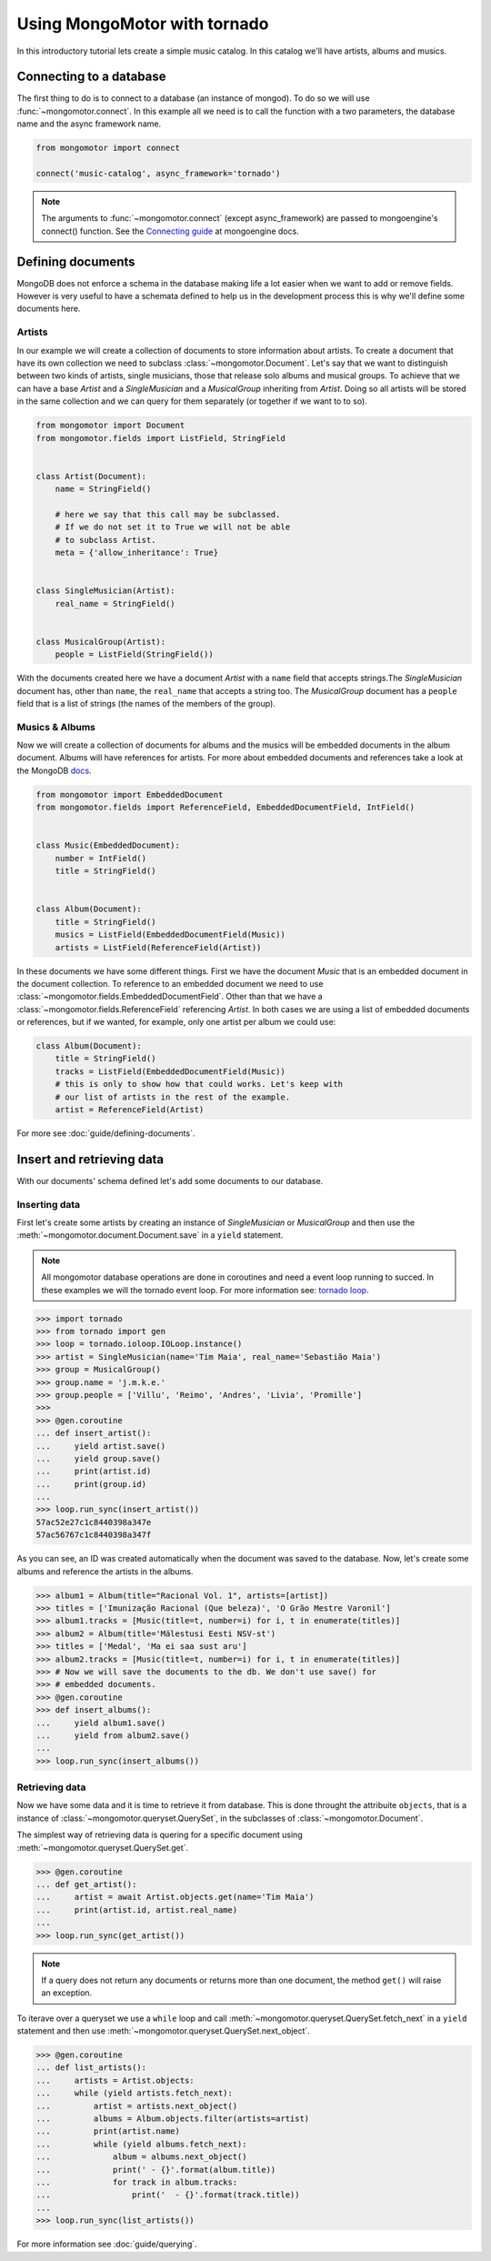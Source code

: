 Using MongoMotor with tornado
=============================

In this introductory tutorial lets create a simple music catalog. In this
catalog we'll have artists, albums and musics.


Connecting to a database
++++++++++++++++++++++++

The first thing to do is to connect to a database (an instance of mongod).
To do so we will use :func:`~mongomotor.connect`. In this example all we
need is to call the function with a two parameters, the database name and
the async framework name.


.. code-block:: python

    from mongomotor import connect

    connect('music-catalog', async_framework='tornado')


.. note::

    The arguments to :func:`~mongomotor.connect` (except async_framework)
    are passed to mongoengine's connect() function. See the
    `Connecting guide <http://docs.mongoengine.org/guide/connecting.html>`_
    at mongoengine docs.


Defining documents
++++++++++++++++++

MongoDB does not enforce a schema in the database making life a lot easier
when we want to add or remove fields. However is very useful to have a schemata
defined to help us in the development process this is why we'll define some
documents here.


Artists
-------

In our example we will create a collection of documents to store information
about artists. To create a document that have its own collection we need to
subclass :class:`~mongomotor.Document`. Let's say that we want to distinguish
between two kinds of artists, single musicians, those that release solo
albums and musical groups. To achieve that we can have a base *Artist* and
a *SingleMusician* and a *MusicalGroup* inheriting from *Artist*. Doing so
all artists will be stored in the same collection and we can query for
them separately (or together if we want to to so).


.. code-block:: python

    from mongomotor import Document
    from mongomotor.fields import ListField, StringField


    class Artist(Document):
	name = StringField()

	# here we say that this call may be subclassed.
	# If we do not set it to True we will not be able
	# to subclass Artist.
	meta = {'allow_inheritance': True}


    class SingleMusician(Artist):
	real_name = StringField()


    class MusicalGroup(Artist):
	people = ListField(StringField())


With the documents created here we have a document *Artist* with a ``name``
field that accepts strings.The *SingleMusician* document has, other than
``name``, the ``real_name`` that accepts a string too. The *MusicalGroup*
document has a ``people`` field that is a list of strings (the names of
the members of the group).


Musics & Albums
---------------

Now we will create a collection of documents for albums and
the musics will be embedded documents in the album document. Albums will
have references for artists. For more about embedded documents and references
take a look at the MongoDB
`docs <https://docs.mongodb.com/manual/core/data-modeling-introduction/>`_.


.. code-block:: python

    from mongomotor import EmbeddedDocument
    from mongomotor.fields import ReferenceField, EmbeddedDocumentField, IntField()


    class Music(EmbeddedDocument):
        number = IntField()
	title = StringField()


    class Album(Document):
	title = StringField()
	musics = ListField(EmbeddedDocumentField(Music))
	artists = ListField(ReferenceField(Artist))


In these documents we have some different things. First we have the document
*Music* that is an embedded document in the document collection. To reference
to an embedded document we need to use
:class:`~mongomotor.fields.EmbeddedDocumentField`. Other than that we have
a :class:`~mongomotor.fields.ReferenceField` referencing *Artist*. In both
cases we are using a list of embedded documents or references, but if we
wanted, for example, only one artist per album we could use:

.. code-block:: python

    class Album(Document):
	title = StringField()
	tracks = ListField(EmbeddedDocumentField(Music))
	# this is only to show how that could works. Let's keep with
	# our list of artists in the rest of the example.
	artist = ReferenceField(Artist)

For more see :doc:`guide/defining-documents`.


Insert and retrieving data
++++++++++++++++++++++++++

With our documents' schema defined let's add some documents to our database.


Inserting data
--------------

First let's create some artists by creating an instance of *SingleMusician*
or *MusicalGroup* and then use the :meth:`~mongomotor.document.Document.save`
in a ``yield`` statement.

.. note::

   All mongomotor database operations are done in coroutines and need a
   event loop running to succed. In these examples we will the tornado
   event loop. For more information see:
   `tornado loop <http://www.tornadoweb.org/en/stable/ioloop.html>`_.


.. code-block:: python

   >>> import tornado
   >>> from tornado import gen
   >>> loop = tornado.ioloop.IOLoop.instance()
   >>> artist = SingleMusician(name='Tim Maia', real_name='Sebastião Maia')
   >>> group = MusicalGroup()
   >>> group.name = 'j.m.k.e.'
   >>> group.people = ['Villu', 'Reimo', 'Andres', 'Livia', 'Promille']
   >>>
   >>> @gen.coroutine
   ... def insert_artist():
   ...     yield artist.save()
   ...     yield group.save()
   ...     print(artist.id)
   ...     print(group.id)
   ...
   >>> loop.run_sync(insert_artist())
   57ac52e27c1c8440398a347e
   57ac56767c1c8440398a347f


As you can see, an ID was created automatically when the document was saved to
the database. Now, let's create some albums and reference the artists in
the albums.

.. code-block:: python

   >>> album1 = Album(title="Racional Vol. 1", artists=[artist])
   >>> titles = ['Imunização Racional (Que beleza)', 'O Grão Mestre Varonil']
   >>> album1.tracks = [Music(title=t, number=i) for i, t in enumerate(titles)]
   >>> album2 = Album(title='Mälestusi Eesti NSV-st')
   >>> titles = ['Medal', 'Ma ei saa sust aru']
   >>> album2.tracks = [Music(title=t, number=i) for i, t in enumerate(titles)]
   >>> # Now we will save the documents to the db. We don't use save() for
   >>> # embedded documents.
   >>> @gen.coroutine
   >>> def insert_albums():
   ...     yield album1.save()
   ...     yield from album2.save()
   ...
   >>> loop.run_sync(insert_albums())


Retrieving data
---------------

Now we have some data and it is time to retrieve it from database. This is done
throught the attribuite ``objects``, that is a instance of
:class:`~mongomotor.queryset.QuerySet`, in the subclasses of
:class:`~mongomotor.Document`.

The simplest way of retrieving data is quering for a specific document using
:meth:`~mongomotor.queryset.QuerySet.get`.

.. code-block:: python

   >>> @gen.coroutine
   ... def get_artist():
   ...     artist = await Artist.objects.get(name='Tim Maia')
   ...     print(artist.id, artist.real_name)
   ...
   >>> loop.run_sync(get_artist())

.. note::

   If a query does not return any documents or returns more than one document,
   the method ``get()`` will raise an exception.


To iterave over a queryset we use a ``while`` loop and call
:meth:`~mongomotor.queryset.QuerySet.fetch_next` in a ``yield``
statement and then use :meth:`~mongomotor.queryset.QuerySet.next_object`.

.. code-block:: python

   >>> @gen.coroutine
   ... def list_artists():
   ...     artists = Artist.objects:
   ...     while (yield artists.fetch_next):
   ...         artist = artists.next_object()
   ...         albums = Album.objects.filter(artists=artist)
   ...         print(artist.name)
   ...         while (yield albums.fetch_next):
   ...             album = albums.next_object()
   ...             print(' - {}'.format(album.title))
   ...             for track in album.tracks:
   ...                 print('  - {}'.format(track.title))
   ...
   >>> loop.run_sync(list_artists())



For more information see :doc:`guide/querying`.
